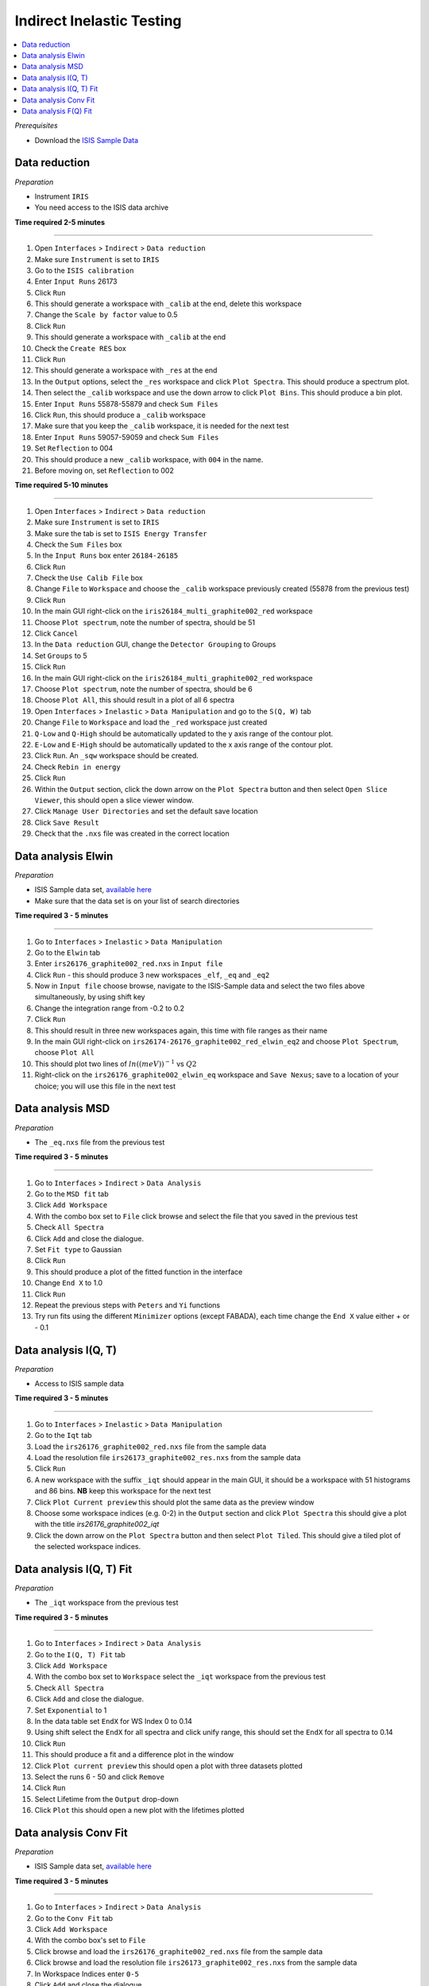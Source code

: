 .. _indirect_inelastic_testing:

Indirect Inelastic Testing
==========================

.. contents::
   :local:

*Prerequisites*

- Download the `ISIS Sample Data <http://download.mantidproject.org>`_

Data reduction
--------------

*Preparation*

-  Instrument ``IRIS``
-  You need access to the ISIS data archive

**Time required 2-5 minutes**

--------------

#. Open ``Interfaces`` > ``Indirect`` > ``Data reduction``
#. Make sure ``Instrument`` is set to ``IRIS``
#. Go to the ``ISIS calibration``
#. Enter ``Input Runs`` 26173
#. Click ``Run``
#. This should generate a workspace with ``_calib`` at the end, delete this workspace
#. Change the ``Scale by factor`` value to 0.5
#. Click ``Run``
#. This should generate a workspace with ``_calib`` at the end
#. Check the ``Create RES`` box
#. Click ``Run``
#. This should generate a workspace with ``_res`` at the end
#. In the ``Output`` options, select the ``_res`` workspace and click ``Plot Spectra``. This should produce a spectrum plot.
#. Then select the ``_calib`` workspace and use the down arrow to click ``Plot Bins``. This should produce a bin plot.
#. Enter ``Input Runs`` 55878-55879 and check ``Sum Files``
#. Click ``Run``, this should produce a ``_calib`` workspace
#. Make sure that you keep the ``_calib`` workspace, it is needed for the next test
#. Enter ``Input Runs`` 59057-59059 and check ``Sum Files``
#. Set ``Reflection`` to 004
#. This should produce a new ``_calib`` workspace, with ``004`` in the name.
#. Before moving on, set ``Reflection`` to 002

**Time required 5-10 minutes**

--------------

#. Open ``Interfaces`` > ``Indirect`` > ``Data reduction``
#. Make sure ``Instrument`` is set to ``IRIS``
#. Make sure the tab is set to ``ISIS Energy Transfer``
#. Check the ``Sum Files`` box
#. In the ``Input Runs`` box enter ``26184-26185``
#. Click ``Run``
#. Check the ``Use Calib File`` box
#. Change ``File`` to ``Workspace`` and choose the ``_calib`` workspace previously created (55878 from the previous test)
#. Click ``Run``
#. In the main GUI right-click on the ``iris26184_multi_graphite002_red`` workspace
#. Choose ``Plot spectrum``, note the number of spectra, should be 51
#. Click ``Cancel``
#. In the ``Data reduction`` GUI, change the ``Detector Grouping`` to Groups
#. Set ``Groups`` to 5
#. Click ``Run``
#. In the main GUI right-click on the ``iris26184_multi_graphite002_red`` workspace
#. Choose ``Plot spectrum``, note the number of spectra, should be 6
#. Choose ``Plot All``, this should result in a plot of all 6 spectra
#. Open ``Interfaces`` > ``Inelastic`` > ``Data Manipulation`` and go to the ``S(Q, W)`` tab
#. Change ``File`` to ``Workspace`` and load the ``_red`` workspace just created
#. ``Q-Low`` and ``Q-High`` should be automatically updated to the y axis range of the contour plot.
#. ``E-Low`` and ``E-High`` should be automatically updated to the x axis range of the contour plot.
#. Click ``Run``. An ``_sqw`` workspace should be created.
#. Check ``Rebin in energy``
#. Click ``Run``
#. Within the ``Output`` section, click the down arrow on the ``Plot Spectra`` button and then select ``Open Slice Viewer``, this should open a slice viewer window.
#. Click ``Manage User Directories`` and set the default save location
#. Click ``Save Result``
#. Check that the ``.nxs`` file was created in the correct location

Data analysis Elwin
-------------------

*Preparation*

-  ISIS Sample data set, `available here <http://download.mantidproject.org/>`_
-  Make sure that the data set is on your list of search directories

**Time required 3 - 5 minutes**

--------------

#. Go to ``Interfaces`` > ``Inelastic`` > ``Data Manipulation``
#. Go to the ``Elwin`` tab
#. Enter ``irs26176_graphite002_red.nxs`` in ``Input file``
#. Click ``Run`` - this should produce 3 new workspaces ``_elf``, ``_eq`` and ``_eq2``
#. Now in ``Input file`` choose browse, navigate to the ISIS-Sample data and select the two files above simultaneously, by using shift key
#. Change the integration range from -0.2 to 0.2
#. Click ``Run``
#. This should result in three new workspaces again, this time with file ranges as their name
#. In the main GUI right-click on ``irs26174-26176_graphite002_red_elwin_eq2`` and choose ``Plot Spectrum``, choose ``Plot All``
#. This should plot two lines of :math:`ln((meV))^{-1}` vs :math:`Q2`
#. Right-click on the ``irs26176_graphite002_elwin_eq`` workspace and ``Save Nexus``; save to a location of your choice; you will use this file in the next test

Data analysis MSD
-----------------

*Preparation*

-  The ``_eq.nxs`` file from the previous test

**Time required 3 - 5 minutes**

--------------

#. Go to ``Interfaces`` > ``Indirect`` > ``Data Analysis``
#. Go to the ``MSD fit`` tab
#. Click ``Add Workspace``
#. With the combo box set to ``File`` click browse and select the file that you saved in the previous test
#. Check ``All Spectra``
#. Click ``Add`` and close the dialogue.
#. Set ``Fit type`` to Gaussian
#. Click ``Run``
#. This should produce a plot of the fitted function in the interface
#. Change ``End X`` to 1.0
#. Click ``Run``
#. Repeat the previous steps with ``Peters`` and ``Yi`` functions
#. Try run fits using the different ``Minimizer`` options (except FABADA), each time change the ``End X`` value either + or - 0.1

Data analysis I(Q, T)
----------------------

*Preparation*

-  Access to ISIS sample data

**Time required 3 - 5 minutes**

--------------

#. Go to ``Interfaces`` > ``Inelastic`` > ``Data Manipulation``
#. Go to the ``Iqt`` tab
#. Load the ``irs26176_graphite002_red.nxs`` file from the sample data
#. Load the resolution file ``irs26173_graphite002_res.nxs`` from the sample data
#. Click ``Run``
#. A new workspace with the suffix ``_iqt`` should appear in the main GUI, it should be a workspace with 51 histograms and 86 bins. **NB** keep this workspace for the next test
#. Click ``Plot Current preview`` this should plot the same data as the preview window
#. Choose some workspace indices (e.g. 0-2) in the ``Output`` section and click ``Plot Spectra`` this should give a plot with the title *irs26176_graphite002_iqt*
#. Click the down arrow on the ``Plot Spectra`` button and then select ``Plot Tiled``. This should give a tiled plot of the selected workspace indices.

Data analysis I(Q, T) Fit
-------------------------

*Preparation*

-  The ``_iqt`` workspace from the previous test

**Time required 3 - 5 minutes**

--------------

#. Go to ``Interfaces`` > ``Indirect`` > ``Data Analysis``
#. Go to the ``I(Q, T) Fit`` tab
#. Click ``Add Workspace``
#. With the combo box set to ``Workspace`` select the ``_iqt`` workspace from the previous test
#. Check ``All Spectra``
#. Click ``Add`` and close the dialogue.
#. Set ``Exponential`` to 1
#. In the data table set ``EndX`` for WS Index 0 to 0.14
#. Using shift select the ``EndX`` for all spectra and click unify range, this should set the ``EndX`` for all spectra to 0.14
#. Click ``Run``
#. This should produce a fit and a difference plot in the window
#. Click ``Plot current preview`` this should open a plot with three datasets plotted
#. Select the runs 6 - 50 and click ``Remove``
#. Click ``Run``
#. Select Lifetime from the ``Output`` drop-down
#. Click ``Plot`` this should open a new plot with the lifetimes plotted

Data analysis Conv Fit
----------------------

*Preparation*

-  ISIS Sample data set, `available here <http://download.mantidproject.org/>`_

**Time required 3 - 5 minutes**

--------------

#. Go to ``Interfaces`` > ``Indirect`` > ``Data Analysis``
#. Go to the ``Conv Fit`` tab
#. Click ``Add Workspace``
#. With the combo box's set to ``File``
#. Click browse and load the ``irs26176_graphite002_red.nxs`` file from the sample data
#. Click browse and load the resolution file ``irs26173_graphite002_res.nxs`` from the sample data
#. In Workspace Indices enter ``0-5``
#. Click ``Add`` and close the dialogue.
#. Set ``Lorentzians`` to 2
#. Set ``Max iterations`` to 400
#. Click ``Run``
#. Three new workspaces should be created in the main GUI - ``Parameters``, ``Result`` and ``Workspaces``
#. In the ``Mini plots`` widget, change ``Plot Spectrum`` to 3
#. Click ``Fit Single Spectrum`` the plot should update and new workspaces are created in the main Mantid GUI
#. Remove spectra 0-2, then remove spectra 5. do these as separate removals.
#. Click ``Run``; the plot should update and new workspaces are created in the main Mantid GUI
#. Try the various ``Plot`` options in the interface

   (a)  ``Output`` drop-down set to All and click ``Plot`` - should give 5 separate plots
   (b)  ``Plot Current Preview`` - should result in a plot with three datasets
   (c)  Enable the ``Plot Guess`` checkbox - should not change anything, but should not break anything either!

#. Change the ``Fit type`` to different functions and run fits

Data analysis F(Q) Fit
----------------------

*Preparation*

-  ISIS Sample data set, `available here <http://download.mantidproject.org/>`_

**Time required 3 - 5 minutes**

--------------

#. Go to ``Interfaces`` > ``Indirect`` > ``Data Analysis``
#. Go to the ``F(Q) Fit`` tab
#. Click ``Add Workspace``
#. With the combo box set to ``Workspace`` select the ``0-5__Result`` workspace from the previous test
#. In Parameter Name select ``f1.f0.FWHM``
#. Click ``Add`` and close the dialogue.
#. Under ``Fit Type`` select ``TeixeiraWater``
#. Click ``Run``
#. Three new workspaces should be created in the main GUI - ``Parameters``, ``Result`` and ``Workspaces``
#. Change the ``Fit type`` to different functions and run fits
